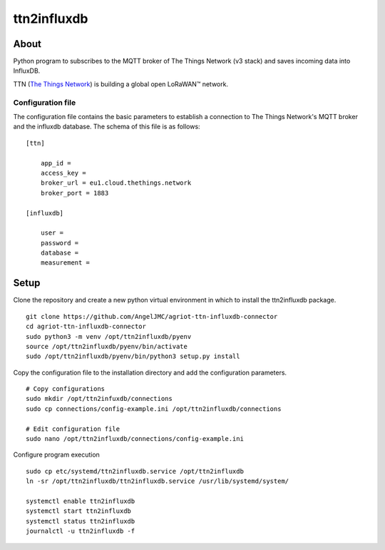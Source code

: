 #########
ttn2influxdb
#########

********
About
********

Python program to subscribes to the MQTT broker of The Things Network (v3 stack) and saves incoming data into InfluxDB.

TTN (`The Things Network`_) is building a global open LoRaWAN™ network.





Configuration file
---------------------
The configuration file contains the basic parameters to establish a connection to The Things Network's MQTT broker and the influxdb database. The schema of this file is as follows:
::

    [ttn]

        app_id = 
        access_key = 
        broker_url = eu1.cloud.thethings.network
        broker_port = 1883

    [influxdb]

        user = 
        password = 
        database = 
        measurement = 


*****
Setup
*****

Clone the repository and create a new python virtual environment in which to install the ttn2influxdb package.
::
    git clone https://github.com/AngelJMC/agriot-ttn-influxdb-connector
    cd agriot-ttn-influxdb-connector
    sudo python3 -m venv /opt/ttn2influxdb/pyenv
    source /opt/ttn2influxdb/pyenv/bin/activate
    sudo /opt/ttn2influxdb/pyenv/bin/python3 setup.py install

Copy the configuration file to the installation directory and add the configuration parameters.
::
    # Copy configurations
    sudo mkdir /opt/ttn2infuxdb/connections
    sudo cp connections/config-example.ini /opt/ttn2influxdb/connections
    
    # Edit configuration file
    sudo nano /opt/ttn2influxdb/connections/config-example.ini


Configure program execution
::
    sudo cp etc/systemd/ttn2influxdb.service /opt/ttn2influxdb
    ln -sr /opt/ttn2influxdb/ttn2influxdb.service /usr/lib/systemd/system/
    
    systemctl enable ttn2influxdb
    systemctl start ttn2influxdb
    systemctl status ttn2influxdb
    journalctl -u ttn2influxdb -f



.. _The Things Network: https://www.thethingsnetwork.org/
.. _MQTT: https://mqtt.org/
.. _InfluxDB: https://github.com/influxdata/influxdb
